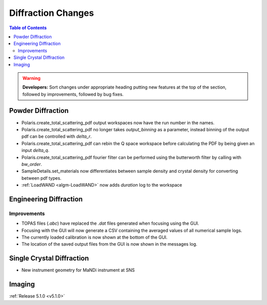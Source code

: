 ===================
Diffraction Changes
===================

.. contents:: Table of Contents
   :local:

.. warning:: **Developers:** Sort changes under appropriate heading
    putting new features at the top of the section, followed by
    improvements, followed by bug fixes.

Powder Diffraction
------------------

- Polaris.create_total_scattering_pdf output workspaces now have the run number in the names.
- Polaris.create_total_scattering_pdf no longer takes `output_binning` as a parameter, instead binning of the output pdf can be controlled with `delta_r`.
- Polaris.create_total_scattering_pdf can rebin the Q space workspace before calculating the PDF by being given an input `delta_q`.
- Polaris.create_total_scattering_pdf fourier filter can be performed using the butterworth filter by calling with `bw_order`.
- SampleDetails.set_materials now differentiates between sample density and crystal density for converting between pdf types.
- :ref:`LoadWAND <algm-LoadWAND>` now adds `duration` log to the workspace

Engineering Diffraction
-----------------------
Improvements
^^^^^^^^^^^^
- TOPAS files (`.abc`) have replaced the `.dat` files generated when focusing using the GUI.
- Focusing with the GUI will now generate a CSV containing the averaged values of all numerical sample logs.
- The currently loaded calibration is now shown at the bottom of the GUI.
- The location of the saved output files from the GUI is now shown in the messages log.

Single Crystal Diffraction
--------------------------
- New instrument geometry for MaNDi instrument at SNS

Imaging
-------

:ref:`Release 5.1.0 <v5.1.0>`
